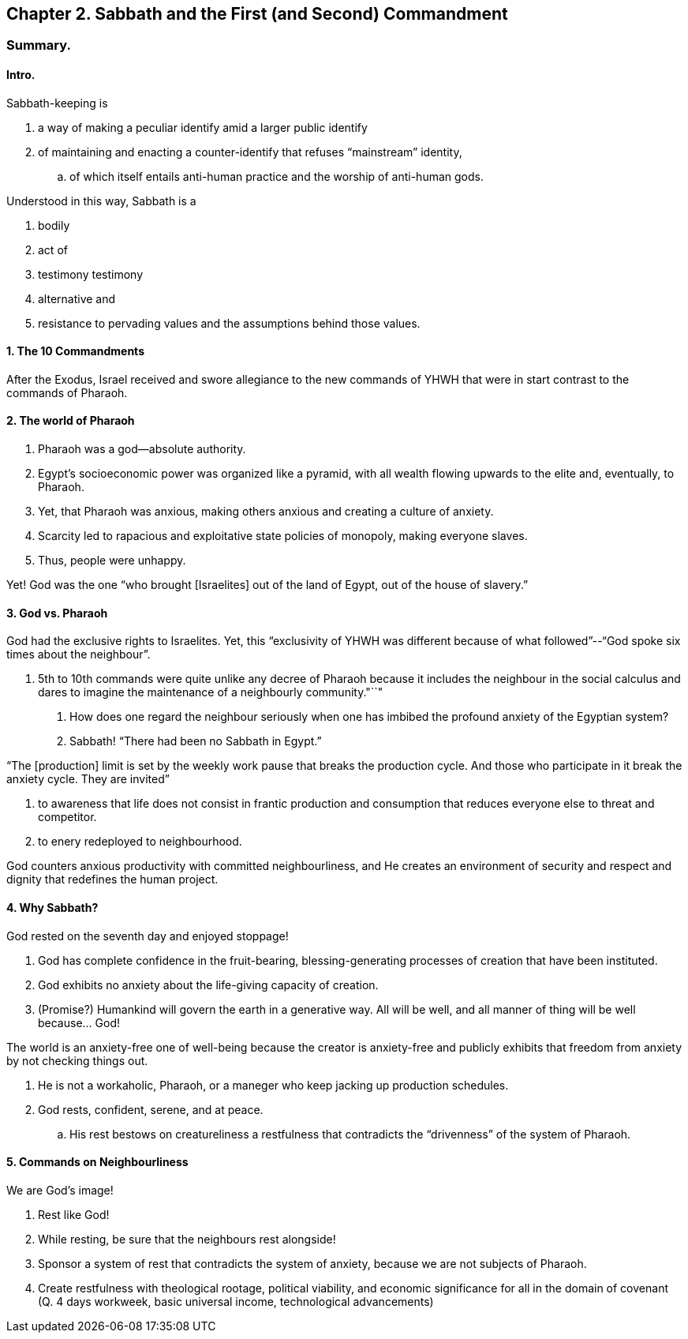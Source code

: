 == Chapter 2. Sabbath and the First (and Second) Commandment

=== Summary.

==== Intro.

Sabbath-keeping is

. a way of making a peculiar identify amid a larger public identify
. of maintaining and enacting a counter-identify that refuses "`mainstream`" identity,
.. of which itself entails anti-human practice and the worship of anti-human gods.

Understood in this way, Sabbath is a

. bodily
. act of
. testimony testimony
. alternative and
. resistance to pervading values and the assumptions behind those values.

==== 1. The 10 Commandments

After the Exodus, Israel received and swore allegiance to the new commands of YHWH that were in start contrast to the commands of Pharaoh.

==== 2. The world of Pharaoh

. Pharaoh was a god--absolute authority.
. Egypt's socioeconomic power was organized like a pyramid, with all wealth flowing upwards to the elite and, eventually, to Pharaoh.
. Yet, that Pharaoh was anxious, making others anxious and creating a culture of anxiety.
. Scarcity led to rapacious and exploitative state policies of monopoly, making everyone slaves.
. Thus, people were unhappy.

Yet! God was the one "`who brought [Israelites] out of the land of Egypt, out of the house of slavery.`"

==== 3. God vs. Pharaoh

God had the exclusive rights to Israelites. Yet, this "`exclusivity of YHWH was different because of what followed`"--"`God spoke six times about the neighbour`".

. 5th to 10th commands were quite unlike any decree of Pharaoh because it includes the neighbour in the social calculus and dares to imagine the maintenance of a neighbourly community."``"

Q. How does one regard the neighbour seriously when one has imbibed the profound anxiety of the Egyptian system?
A. Sabbath! "`There had been no Sabbath in Egypt.`"

"`The [production] limit is set by the weekly work pause that breaks the production cycle. And those who participate in it break the anxiety cycle. They are invited`"

. to awareness that life does not consist in frantic production and consumption that reduces everyone else to threat and competitor.
. to enery redeployed to neighbourhood.

God counters anxious productivity with committed neighbourliness, and He creates an environment of security and respect and dignity that redefines the human project.

==== 4. Why Sabbath?

God rested on the seventh day and enjoyed stoppage!

. God has complete confidence in the fruit-bearing, blessing-generating processes of creation that have been instituted.
. God exhibits no anxiety about the life-giving capacity of creation.
. (Promise?) Humankind will govern the earth in a generative way. All will be well, and all manner of thing will be well because... God!

The world is an anxiety-free one of well-being because the creator is anxiety-free and publicly exhibits that freedom from anxiety by not checking things out.

. He is not a workaholic, Pharaoh, or a maneger who keep jacking up production schedules.
. God rests, confident, serene, and at peace.
.. His rest bestows on creatureliness a restfulness that contradicts the "`drivenness`" of the system of Pharaoh.

==== 5. Commands on Neighbourliness

We are God's image!

. Rest like God!
. While resting, be sure that the neighbours rest alongside!
. Sponsor a system of rest that contradicts the system of anxiety, because we are not subjects of Pharaoh.
. Create restfulness with theological rootage, political viability, and economic significance for all in the domain of covenant (Q. 4 days workweek, basic universal income, technological advancements)
